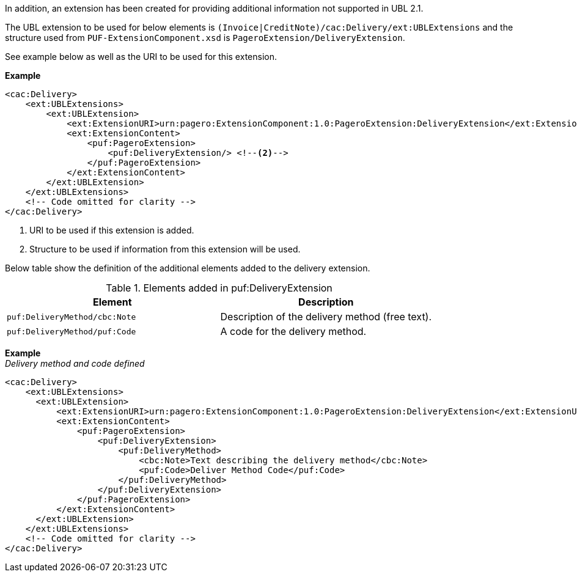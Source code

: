 In addition, an extension has been created for providing additional information not supported in UBL 2.1. +

The UBL extension to be used for below elements is `(Invoice|CreditNote)/cac:Delivery/ext:UBLExtensions` and the structure used from `PUF-ExtensionComponent.xsd` is `PageroExtension/DeliveryExtension`. +

See example below as well as the URI to be used for this extension.

*Example*
[source,xml]
----
<cac:Delivery>
    <ext:UBLExtensions>
        <ext:UBLExtension>
            <ext:ExtensionURI>urn:pagero:ExtensionComponent:1.0:PageroExtension:DeliveryExtension</ext:ExtensionURI> <!--1-->
            <ext:ExtensionContent>
                <puf:PageroExtension>
                    <puf:DeliveryExtension/> <!--2-->
                </puf:PageroExtension>
            </ext:ExtensionContent>
        </ext:UBLExtension>
    </ext:UBLExtensions>
    <!-- Code omitted for clarity -->
</cac:Delivery>
----
<1> URI to be used if this extension is added.
<2> Structure to be used if information from this extension will be used.

Below table show the definition of the additional elements added to the delivery extension.

.Elements added in puf:DeliveryExtension
|===
|Element |Description

|`puf:DeliveryMethod/cbc:Note`
|Description of the delivery method (free text).
|`puf:DeliveryMethod/puf:Code`
|A code for the delivery method.
|===

*Example* +
_Delivery method and code defined_
[source,xml]
----
<cac:Delivery>
    <ext:UBLExtensions>
      <ext:UBLExtension>
          <ext:ExtensionURI>urn:pagero:ExtensionComponent:1.0:PageroExtension:DeliveryExtension</ext:ExtensionURI>
          <ext:ExtensionContent>
              <puf:PageroExtension>
                  <puf:DeliveryExtension>
                      <puf:DeliveryMethod>
                          <cbc:Note>Text describing the delivery method</cbc:Note>
                          <puf:Code>Deliver Method Code</puf:Code>
                      </puf:DeliveryMethod>
                  </puf:DeliveryExtension>
              </puf:PageroExtension>
          </ext:ExtensionContent>
      </ext:UBLExtension>
    </ext:UBLExtensions>
    <!-- Code omitted for clarity -->
</cac:Delivery>
----
